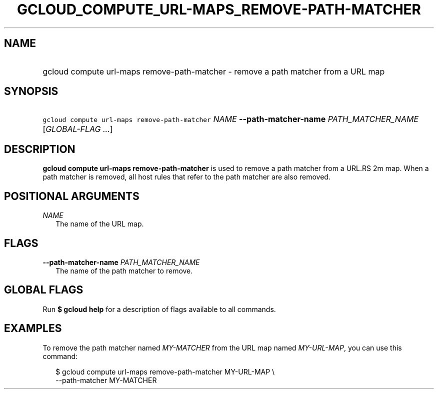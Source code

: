 
.TH "GCLOUD_COMPUTE_URL\-MAPS_REMOVE\-PATH\-MATCHER" 1



.SH "NAME"
.HP
gcloud compute url\-maps remove\-path\-matcher \- remove a path matcher from a URL map



.SH "SYNOPSIS"
.HP
\f5gcloud compute url\-maps remove\-path\-matcher\fR \fINAME\fR \fB\-\-path\-matcher\-name\fR \fIPATH_MATCHER_NAME\fR [\fIGLOBAL\-FLAG\ ...\fR]


.SH "DESCRIPTION"

\fBgcloud compute url\-maps remove\-path\-matcher\fR is used to remove a path
matcher from a URL.RS 2m
map. When a path matcher is removed, all host rules that
refer to the path matcher are also removed.

.RE



.SH "POSITIONAL ARGUMENTS"

\fINAME\fR
.RS 2m
The name of the URL map.


.RE

.SH "FLAGS"

\fB\-\-path\-matcher\-name\fR \fIPATH_MATCHER_NAME\fR
.RS 2m
The name of the path matcher to remove.


.RE

.SH "GLOBAL FLAGS"

Run \fB$ gcloud help\fR for a description of flags available to all commands.



.SH "EXAMPLES"

To remove the path matcher named \f5\fIMY\-MATCHER\fR\fR from the URL map named
\f5\fIMY\-URL\-MAP\fR\fR, you can use this command:

.RS 2m
$ gcloud compute url\-maps remove\-path\-matcher MY\-URL\-MAP \e
    \-\-path\-matcher MY\-MATCHER
.RE
